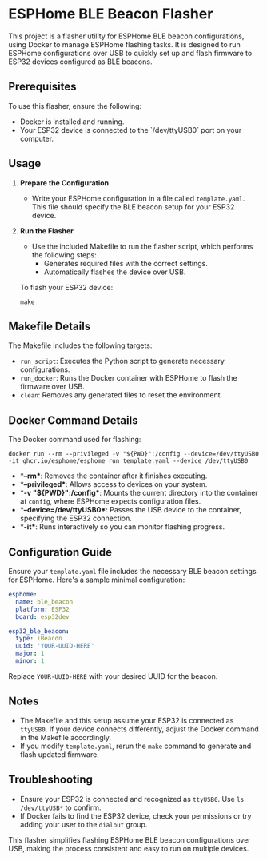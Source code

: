 * ESPHome BLE Beacon Flasher
This project is a flasher utility for ESPHome BLE beacon configurations, using Docker to manage ESPHome flashing tasks. It is designed to run ESPHome configurations over USB to quickly set up and flash firmware to ESP32 devices configured as BLE beacons.

** Prerequisites
To use this flasher, ensure the following:
- Docker is installed and running.
- Your ESP32 device is connected to the `/dev/ttyUSB0` port on your computer.

** Usage
1. **Prepare the Configuration**
   - Write your ESPHome configuration in a file called ~template.yaml~. This file should specify the BLE beacon setup for your ESP32 device.

2. **Run the Flasher**
   - Use the included Makefile to run the flasher script, which performs the following steps:
     - Generates required files with the correct settings.
     - Automatically flashes the device over USB.

   To flash your ESP32 device:
   #+BEGIN_SRC shell
   make
   #+END_SRC

** Makefile Details
The Makefile includes the following targets:
- ~run_script~: Executes the Python script to generate necessary configurations.
- ~run_docker~: Runs the Docker container with ESPHome to flash the firmware over USB.
- ~clean~: Removes any generated files to reset the environment.

** Docker Command Details
The Docker command used for flashing:
#+BEGIN_SRC shell
docker run --rm --privileged -v "${PWD}":/config --device=/dev/ttyUSB0 -it ghcr.io/esphome/esphome run template.yaml --device /dev/ttyUSB0
#+END_SRC

- **--rm**: Removes the container after it finishes executing.
- **--privileged**: Allows access to devices on your system.
- **-v "${PWD}":/config**: Mounts the current directory into the container at ~config~, where ESPHome expects configuration files.
- **--device=/dev/ttyUSB0**: Passes the USB device to the container, specifying the ESP32 connection.
- **-it**: Runs interactively so you can monitor flashing progress.

** Configuration Guide
Ensure your ~template.yaml~ file includes the necessary BLE beacon settings for ESPHome. Here's a sample minimal configuration:

#+BEGIN_SRC yaml
esphome:
  name: ble_beacon
  platform: ESP32
  board: esp32dev

esp32_ble_beacon:
  type: iBeacon
  uuid: 'YOUR-UUID-HERE'
  major: 1
  minor: 1
#+END_SRC

Replace ~YOUR-UUID-HERE~ with your desired UUID for the beacon.

** Notes
- The Makefile and this setup assume your ESP32 is connected as ~ttyUSB0~. If your device connects differently, adjust the Docker command in the Makefile accordingly.
- If you modify ~template.yaml~, rerun the ~make~ command to generate and flash updated firmware.

** Troubleshooting
- Ensure your ESP32 is connected and recognized as ~ttyUSB0~. Use ~ls /dev/ttyUSB*~ to confirm.
- If Docker fails to find the ESP32 device, check your permissions or try adding your user to the ~dialout~ group.

This flasher simplifies flashing ESPHome BLE beacon configurations over USB, making the process consistent and easy to run on multiple devices.

